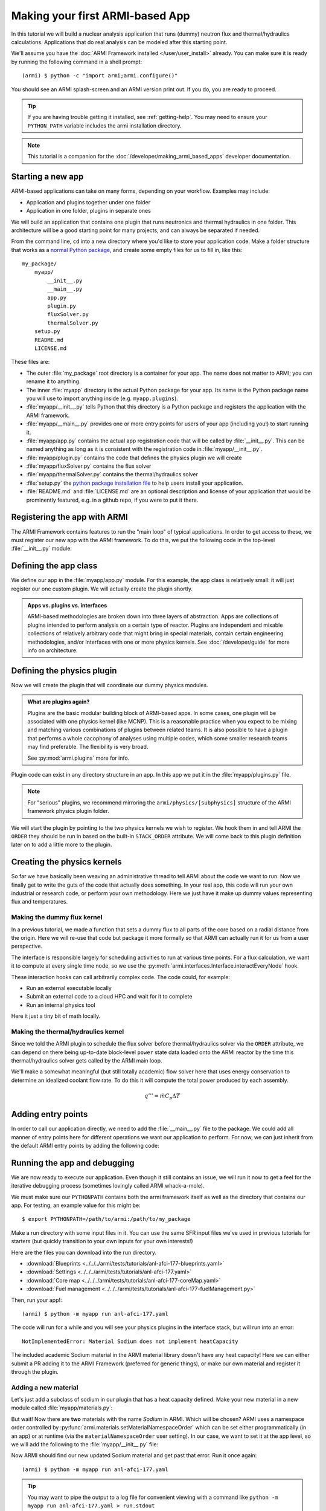 ================================
Making your first ARMI-based App
================================

In this tutorial we will build a nuclear analysis application that runs (dummy) neutron
flux and thermal/hydraulics calculations. Applications that do real analysis can be
modeled after this starting point.

We'll assume you have the :doc:`ARMI Framework installed </user/user_install>` already.
You can make sure it is ready by running the following command in a shell prompt::

    (armi) $ python -c "import armi;armi.configure()"

You should see an ARMI splash-screen and an ARMI version print out. If you do, you are ready
to proceed.

.. tip:: If you are having trouble getting it installed, see :ref:`getting-help`. You may
    need to ensure your ``PYTHON_PATH`` variable includes the armi installation directory.

.. note:: This tutorial is a companion for the :doc:`/developer/making_armi_based_apps`
    developer documentation.

Starting a new app
==================
ARMI-based applications can take on many forms, depending on your workflow. Examples may include:

* Application and plugins together under one folder
* Application in one folder, plugins in separate ones

We will build an application that contains one plugin that runs
neutronics and thermal hydraulics in one folder. This architecture will be a good starting
point for many projects, and can always be separated if needed.

From the command line, ``cd`` into a new directory where you'd like to store your
application code. Make a folder structure that works as a `normal Python package
<https://packaging.python.org/tutorials/packaging-projects/>`_, and create some empty
files for us to fill in, like this::

    my_package/
        myapp/
            __init__.py
            __main__.py
            app.py
            plugin.py
            fluxSolver.py
            thermalSolver.py
        setup.py
        README.md
        LICENSE.md


These files are:

* The outer :file:`my_package` root directory is a container for your app. The name does not
  matter to ARMI; you can rename it to anything.

* The inner :file:`myapp` directory is the actual Python package for your app. Its name is the
  Python package name you will use to import anything inside (e.g. ``myapp.plugins``).

* :file:`myapp/__init__.py` tells Python that this directory is a Python package and registers
  the application with the ARMI framework.

* :file:`myapp/__main__.py` provides one or more entry points for users of your app (including
  you!) to start running it.

* :file:`myapp/app.py` contains the actual app registration code that will be called by
  :file:`__init__.py`. This can be named anything as long as it is consistent with the
  registration code in :file:`myapp/__init__.py`. 

* :file:`myapp/plugin.py` contains the code that defines the physics plugin we will create

* :file:`myapp/fluxSolver.py` contains the flux solver

* :file:`myapp/thermalSolver.py` contains the thermal/hydraulics solver

* :file:`setup.py` the `python package installation file
  <https://docs.python.org/3/distutils/setupscript.html>`_ to help users install your
  application.

* :file:`README.md` and :file:`LICENSE.md` are an optional description and license of your
  application that would be prominently featured, e.g. in a github repo, if you were to
  put it there.

Registering the app with ARMI
=============================
The ARMI Framework contains features to run the "main loop" of typical applications. In
order to get access to these, we must register our new app with the ARMI framework. To do
this, we put the following code in the top-level :file:`__init__.py` module:

.. code-block:: python
    :caption: ``myapp/__init__.py``

    import armi
    from myapp import app
    armi.configure(app.ExampleApp())

Defining the app class
======================
We define our app in the :file:`myapp/app.py` module. For this example, the app class is
relatively small: it will just register our one custom plugin. We will actually create
the plugin shortly.

.. admonition:: Apps vs. plugins vs. interfaces

    ARMI-based methodologies are broken down into three layers of abstraction. Apps are
    collections of plugins intended to perform analysis on a certain type of reactor.
    Plugins are independent and mixable collections of relatively arbitrary code that
    might bring in special materials, contain certain engineering methodologies, and/or
    Interfaces with one or more physics kernels. See :doc:`/developer/guide` for more
    info on architecture.

.. code-block:: python
    :caption: ``myapp/app.py``

    import armi
    from armi.apps import App

    from myapp.plugin import DummyPhysicsPlugin

    class ExampleApp(App):
        def __init__(self):
            # activate all built-in plugins
            App.__init__(self)

            # register our plugin with the plugin manager
            self._pm.register(DummyPhysicsPlugin) 

        @property
        def splashText(self):
            return "** My Example App **"


Defining the physics plugin
===========================
Now we will create the plugin that will coordinate our dummy physics modules. 

.. admonition:: What are plugins again? 

    Plugins are the basic modular building block of ARMI-based apps. In some cases, one plugin
    will be associated with one physics kernel (like MCNP). This is a reasonable practice when
    you expect to be mixing and matching various combinations of plugins between related
    teams. It is also possible to have a plugin that performs a whole cacophony of analyses
    using multiple codes, which some smaller research teams may find preferable. The
    flexibility is very broad.

    See :py:mod:`armi.plugins` more for info.

Plugin code can exist in any directory structure in an app. In this app we
put it in the :file:`myapp/plugins.py` file.

.. note:: For "serious" plugins, we recommend mirroring the ``armi/physics/[subphysics]``
    structure of the ARMI framework physics plugin folder.

We will start the plugin by pointing to the two physics kernels we wish to
register. We hook them in and tell ARMI the ``ORDER`` they should be run in based on
the built-in ``STACK_ORDER`` attribute. We will come back to this plugin definition later
on to add a little more to the plugin.

.. admonition:: What is ``STACK_ORDER``?
    The ``STACK_ORDER`` attribute is defined and discussed
    :py:class:`here <armi.interfaces.STACK_ORDER>`.


.. code-block:: python
    :caption: ``myapp/plugin.py``

    from armi import plugins
    from armi import interfaces
    from armi.interfaces import STACK_ORDER as ORDER

    from myapp import fluxSolver
    from myapp import thermalSolver


    class DummyPhysicsPlugin(plugins.ArmiPlugin):
        @staticmethod
        @plugins.HOOKIMPL
        def exposeInterfaces(cs):
            kernels = [
                interfaces.InterfaceInfo(ORDER.FLUX, fluxSolver.FluxInterface, {}),
                interfaces.InterfaceInfo(ORDER.THERMAL_HYDRAULICS, thermalSolver.ThermalInterface, {}),
            ]
            return kernels

Creating the physics kernels
============================
So far we have basically been weaving an administrative thread to tell ARMI about the code
we want to run. Now we finally get to write the guts of the code that actually does
something. In your real app, this code will run your own industrial or research code, or
perform your own methodology.  Here we just have it make up dummy values representing flux
and temperatures.

Making the dummy flux kernel
----------------------------
In a previous tutorial, we made a function that sets a dummy flux to all parts of the core
based on a radial distance from the origin. Here we will re-use that code but package it
more formally so that ARMI can actually run it for us from a user perspective.

The interface is responsible largely for scheduling activities to run at various time
points. For a flux calculation, we want it to compute at every single time node, so we use
the :py:meth:`armi.interfaces.Interface.interactEveryNode` hook.

These interaction hooks can call arbitrarily complex code. The code could, for example:

* Run an external executable locally
* Submit an external code to a cloud HPC and wait for it to complete
* Run an internal physics tool

Here it just a tiny bit of math locally.

.. code-block:: python
    :caption: ``myapp/fluxSolver.py``

    import os

    import numpy as np

    from armi import runLog
    from armi import interfaces
    from armi.physics import neutronics


    class FluxInterface(interfaces.Interface):
        name = "dummyFlux"

        def interactEveryNode(self, cycle=None, timeNode=None):
            runLog.info("Computing neutron flux and power.")
            setFakePower(self.r.core)


    def setFakePower(core):
        midplane = core[0].getHeight()/2.0
        center = np.array([0,0,midplane])
        peakPower = 1e6
        mgFluxBase = np.arange(5)
        for a in core:
            for b in a:
                vol = b.getVolume()
                coords = b.spatialLocator.getGlobalCoordinates()
                r = np.linalg.norm(abs(coords-center))
                fuelFlag = 10 if b.isFuel() else 1.0
                b.p.power = peakPower / r**2 * fuelFlag
                b.p.pdens = b.p.power/vol
                b.p.mgFlux = mgFluxBase*b.p.pdens


Making the thermal/hydraulics kernel
------------------------------------------
Since we told the ARMI plugin to schedule the flux solver before thermal/hydraulics solver
via the ``ORDER`` attribute, we can depend on there being up-to-date block-level ``power``
state data loaded onto the ARMI reactor by the time this thermal/hydraulics solver gets
called by the ARMI main loop.

We'll make a somewhat meaningful (but still totally academic) flow solver here that uses
energy conservation to determine an idealized coolant flow rate. To do this it will
compute the total power produced by each assembly.

.. math::

    q''' = \dot{m} C_p \Delta T


.. code-block:: python
    :caption: ``myapp/thermalSolver.py``

    from armi import interfaces
    from armi.reactor.flags import Flags
    from armi import runLog

    # hard coded inlet/outlet temperatures
    inletInC = 360.0
    outletInC = 520.0

    class ThermalInterface(interfaces.Interface):
        name = "dummyTH"

        def interactEveryNode(self, cycle=None, timeNode=None):
            runLog.info("Computing idealized flow rate")
            for assembly in self.r.core:
                runThermalHydraulics(assembly)

    def runThermalHydraulics(assembly):
        massFlow = computeIdealizedFlow(assembly)
        computeAxialCoolantTemperature(assembly, massFlow)

    def computeIdealizedFlow(a):

        # compute required mass flow rate in assembly to reach target outlet temperature
        # mass flow rate will be constant in each axial region, regardless of coolant
        # area (velocity may change)
        coolants = a.getComponents(Flags.COOLANT)
        coolantMass = sum([c.getMass() for c in coolants])

        # use ARMI material library to get heat capacity for whatever the user has
        # defined the coolant as
        tempAvg = (outletInC + inletInC)/2.0
        coolantProps = coolants[0].getProperties()
        heatCapacity = coolantProps.heatCapacity(Tc=tempAvg)

        deltaT = outletInC - inletInC
        massFlowRate = a.calcTotalParam('power')/(deltaT * heatCapacity)
        return massFlowRate

    def computeAxialCoolantTemperature(a, massFlow):
        """Compute block-level coolant inlet/outlet/avg temp and velocity."""
        # solve q''' = mdot * Cp * dT for dT this time
        inlet = inletInC
        for b in a:
            b.p.THcoolantInletT = inlet
            coolant = b.getComponent(Flags.COOLANT)
            coolantProps = coolant.getProperties()
            heatCapacity = coolantProps.heatCapacity(Tc = inlet)
            deltaT = b.p.power/(massFlow * heatCapacity)
            outlet = inlet + deltaT
            b.p.THcoolantOutletT = outlet
            b.p.THcoolantAverageT = (outlet + inlet)/2.0
            # fun fact: could iterate on this to get
            # heat capacity properties updated better
            # get flow velocity too
            # V [m/s] = mdot [kg/s] / density [kg/m^3] / area [m^2] 
            b.p.THaveCoolantVel = (
                massFlow /
                coolantProps.density(Tc=b.p.THcoolantAverageT) /
                coolant.getArea() * 100**2
            )
            inlet=outlet

Adding entry points
===================
In order to call our application directly, we need to add the :file:`__main__.py` file to
the package. We could add all manner of entry points here for different operations we want
our application to perform. For now, we can just inherit from the default ARMI entry
points by adding the following code:

.. code-block:: python
    :caption: ``myapp/__main__.py``

    import sys
    from armi.cli import ArmiCLI

    def main():
        code = ArmiCLI().run()
        sys.exit(code)

    if __name__ == "__main__":
        main()


Running the app and debugging
=============================
We are now ready to execute our application. Even though it still contains an issue, we
will run it now to get a feel for the iterative debugging process (sometimes lovingly
called ARMI whack-a-mole).

We must make sure our ``PYTHONPATH`` contains both the armi framework itself as well as
the directory that contains our app. For testing, an example value for this might be::

    $ export PYTHONPATH=/path/to/armi:/path/to/my_package

Make a run directory with some input files in it. You can use the same SFR input files
we've used in previous tutorials for starters (but quickly transition to your own inputs
for your own interests!)

Here are the files you can download into the run directory.

* :download:`Blueprints <../../../armi/tests/tutorials/anl-afci-177-blueprints.yaml>`
* :download:`Settings <../../../armi/tests/tutorials/anl-afci-177.yaml>`
* :download:`Core map <../../../armi/tests/tutorials/anl-afci-177-coreMap.yaml>`
* :download:`Fuel management <../../../armi/tests/tutorials/anl-afci-177-fuelManagement.py>`


Then, run your app!::

    (armi) $ python -m myapp run anl-afci-177.yaml

The code will run for a while and you will see your physics plugins in the interface
stack, but will run into an error::

    NotImplementedError: Material Sodium does not implement heatCapacity

The included academic Sodium material in the ARMI material library doesn't have any heat
capacity! Here we can either submit a PR adding it to the ARMI Framework (preferred for generic
things), or make our own material and register it through the plugin.

.. admonition:: Yet another way
    You could alternatively make a totally new plugin that only has your team's special
    material properties.

Adding a new material
---------------------
Let's just add a subclass of sodium in our plugin that has a heat capacity defined. Make
your new material in a new module called :file:`myapp/materials.py`:

.. code-block:: python
    :caption: ``myapp/materials.py``

    from armi import materials
    from armi.utils.units import getTc

    class Sodium(materials.Sodium):
        def heatCapacity(self, Tk=None, Tc=None):
            """Sodium heat capacity in J/kg-K"""
            Tc = getTc(Tc,Tk)
            # not even temperature dependent for now
            return 1.252

But wait! Now there are **two** materials with the name *Sodium* in ARMI. Which will be
chosen? ARMI uses a namespace order controlled by
:py:func:`armi.materials.setMaterialNamespaceOrder` which can be set either
programmatically (in an app) or at runtime (via the ``materialNamespaceOrder`` user
setting). In our case, we want to set it at the app level, so we will add the following to
the :file:`myapp/__init__.py` file:

.. code-block:: python
    :caption: Addition to ``_myapp/__init__.py``

    from armi import materials
    materials.setMaterialNamespaceOrder(
        ["myapp.materials", "armi.materials"]
    )

Now ARMI should find our new updated Sodium material and get past that error.  Run it once
again::

    (armi) $ python -m myapp run anl-afci-177.yaml

.. tip:: You may want to pipe the output to a log file for convenient viewing with
    a command like ``python -m myapp run anl-afci-177.yaml > run.stdout``

Checking the output
===================
Several output files should have been created in the run directory from that past command.
Most important is the ``anl-afci-177.h5`` HDF5 binary database file. You can use this file
to bring the ARMI state back to any state point from the run for analysis. 

.. admonition:: Is there a general DB viewer?
    TerraPower uses an internal HDF5 viewer called *XTVIEW* to view the state in the HDF5
    database. At some point this tool will either be made available, or we or someone else
    will create a plugin for a more generic visulaization tools like VisIT or Paraview.
    For now you are stuck exploring the HDF5 output via the ARMI API. 

A generic description of the outputs is provided in :doc:`/user/outputs/index`. 

You can add your own outputs from your plugins.
